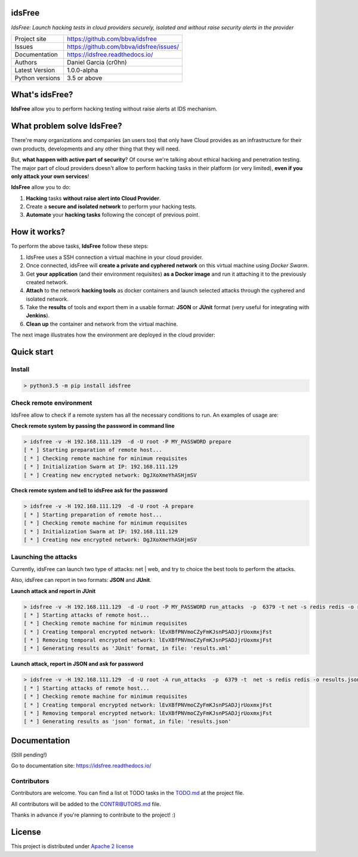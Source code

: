 idsFree
=======

*IdsFree: Launch hacking tests in cloud providers securely, isolated and without raise security alerts in the provider*

.. image::  https://raw.githubusercontent.com/BBVA/idsfree/master/docs/assets/images/idsfree-logo-256.png
    :height: 64px
    :width: 64px
    :alt: idsFree logo

.. image:: https://travis-ci.org/BBVA/idsfree.svg?branch=master
    :target: https://travis-ci.org/bbva/idsfree

.. image:: https://img.shields.io/pypi/l/Django.svg
    :target: https://github.com/bbva/idsfree/blob/master/LICENSE

.. image:: https://img.shields.io/pypi/status/Django.svg
    :target: https://pypi.python.org/pypi/idsfree/1.0.0

.. image:: https://codecov.io/gh/bbva/idsfree/branch/master/graph/badge.svg
    :target: https://codecov.io/gh/bbva/idsfree

.. image:: https://readthedocs.org/projects/idsfree/badge/?version=latest
    :target: http://idsfree.readthedocs.io/en/latest/?badge=latest
    :alt: Documentation Status

+----------------+--------------------------------------------+
|Project site    | https://github.com/bbva/idsfree            |
+----------------+--------------------------------------------+
|Issues          | https://github.com/bbva/idsfree/issues/    |
+----------------+--------------------------------------------+
|Documentation   | https://idsfree.readthedocs.io/            |
+----------------+--------------------------------------------+
|Authors         | Daniel Garcia (cr0hn)                      |
+----------------+--------------------------------------------+
|Latest Version  | 1.0.0-alpha                                |
+----------------+--------------------------------------------+
|Python versions | 3.5 or above                               |
+----------------+--------------------------------------------+

What's idsFree?
===============

**IdsFree** allow you to perform hacking testing without raise alerts at IDS mechanism.

What problem solve IdsFree?
===========================

There're many organizations and companies (an users too) that only have Cloud provides as an infrastructure for their own products, developments and any other thing that they will need.

But, **what happen with active part of security**? Of course we're talking about ethical hacking and penetration testing. The major part of cloud providers doesn't allow to perform hacking tasks in their platform (or very limited), **even if you only attack your own services**!

**IdsFree** allow you to do:

1. **Hacking** tasks **without raise alert into Cloud Provider**.
2. Create a **secure and isolated network** to perform your hacking tests.
3. **Automate** your **hacking tasks** following the concept of previous point.

How it works?
=============

To perform the above tasks, **IdsFree** follow these steps:

1. IdsFree uses a SSH connection a virtual machine in your cloud provider.
2. Once connected, idsFree will **create a private and cyphered network** on this virtual machine using *Docker Swarm*.
3. Get **your application** (and their environment requisites) **as a Docker image** and run it attaching it to the previously created network.
4. **Attach** to the network **hacking tools** as docker containers and launch selected attacks through the cyphered and isolated network.
5. Take the **results** of tools and export them in a usable format: **JSON** or **JUnit** format (very useful for integrating with **Jenkins**).
6. **Clean up** the container and network from the virtual machine.

The next image illustrates how the environment are deployed in the cloud provider:

.. image::  https://raw.githubusercontent.com/BBVA/idsfree/master/docs/assets/images/hacking-with-idsfree.png
    :width: 400px
    :alt: IdsFree running

Quick start
===========

Install
-------

.. code-block:: bash

    > python3.5 -m pip install idsfree

Check remote environment
------------------------

IdsFree allow to check if a remote system has all the necessary conditions
to run. An examples of usage are:

**Check remote system by passing the password in command line**

.. code-block:: bash

    > idsfree -v -H 192.168.111.129  -d -U root -P MY_PASSWORD prepare
    [ * ] Starting preparation of remote host...
    [ * ] Checking remote machine for minimum requisites
    [ * ] Initialization Swarm at IP: 192.168.111.129
    [ * ] Creating new encrypted network: DgJXoXmeYhASHjmSV

**Check remote system and tell to idsFree ask for the password**

.. code-block:: bash

    > idsfree -v -H 192.168.111.129  -d -U root -A prepare
    [ * ] Starting preparation of remote host...
    [ * ] Checking remote machine for minimum requisites
    [ * ] Initialization Swarm at IP: 192.168.111.129
    [ * ] Creating new encrypted network: DgJXoXmeYhASHjmSV

Launching the attacks
---------------------

Currently, idsFree can launch two type of attacks: net | web, and try to choice the best tools to perform the attacks.

Also, idsFree can report in two formats: **JSON** and **JUnit**.

**Launch attack and report in JUnit**

.. code-block:: bash

    > idsfree -v -H 192.168.111.129  -d -U root -P MY_PASSWORD run_attacks  -p  6379 -t net -s redis redis -o results.xml -e junit
    [ * ] Starting attacks of remote host...
    [ * ] Checking remote machine for minimum requisites
    [ * ] Creating temporal encrypted network: lEvXBfPNVmoCZyFmKJsnPSADJjrUoxmxjFst
    [ * ] Removing temporal encrypted network: lEvXBfPNVmoCZyFmKJsnPSADJjrUoxmxjFst
    [ * ] Generating results as 'JUnit' format, in file: 'results.xml'

**Launch attack, report in JSON and ask for password**

.. code-block:: bash

    > idsfree -v -H 192.168.111.129  -d -U root -A run_attacks  -p  6379 -t  net -s redis redis -o results.json -e json
    [ * ] Starting attacks of remote host...
    [ * ] Checking remote machine for minimum requisites
    [ * ] Creating temporal encrypted network: lEvXBfPNVmoCZyFmKJsnPSADJjrUoxmxjFst
    [ * ] Removing temporal encrypted network: lEvXBfPNVmoCZyFmKJsnPSADJjrUoxmxjFst
    [ * ] Generating results as 'json' format, in file: 'results.json'

Documentation
=============

(Still pending!)

Go to documentation site: https://idsfree.readthedocs.io/

Contributors
------------

Contributors are welcome. You can find a list ot TODO tasks in the `TODO.md <https://github.com/bbva/idsfree/blob/master/TODO.md>`_ at the project file.

All contributors will be added to the `CONTRIBUTORS.md <https://github.com/bbva/idsfree/blob/master/CONTRIBUTORS.md>`_ file.

Thanks in advance if you're planning to contribute to the project! :)

License
=======

This project is distributed under `Apache 2 license <https://github.com/bbva/idsfree/blob/master/LICENSE>`_


